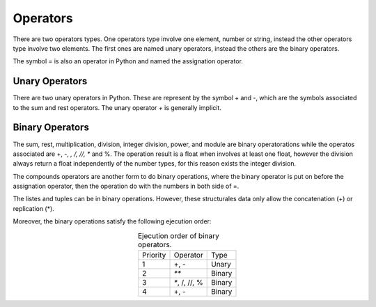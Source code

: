 Operators
---------

There are two operators types. One operators type involve one element, number or string, instead the other operators type involve two elements. The first ones are named unary operators, instead the others are the binary operators.

The symbol *=* is also an operator in Python and named the assignation operator.


Unary Operators
^^^^^^^^^^^^^^^

There are two unary operators in Python. These are represent by the symbol + and -, which are the symbols associated to the sum and rest operators. The unary operator *+* is generally implicit.

.. code-block:: python
   :caption: Unary operators.

   # + example
   one = 1
   one = +1
   # - example
   minus_one = -1


Binary Operators
^^^^^^^^^^^^^^^^

The sum, rest, multiplication, division, integer division, power, and module are binary operatorations while the operatos associated are +, -, *, /, //, ** and %. The operation result is a float when involves at least one float, however the division always return a float independently of the number types, for this reason exists the integer division.

.. code-block:: python
   :caption: Binary operators.

   # + example
   three = 1 + 2
   # - example
   one = 2. - 1. 
   # * example
   two = 1 * 2.
   # / example
   two = 2 / 1 
   # // example
   two = 2 // 1
   # ** example
   four = 2**2
   # % example
   one = 3%2

The compounds operators are another form to do binary operations, where the binary operator is put on before the assignation operator, then the operation do with the numbers in both side of =. 

.. code-block:: python
   :caption: Binary operators with compounds operators.

   # + example
   three = 2
   three += 1
   # - example
   one = 2
   one -= 1. 
   # * example
   two = 1
   two *= 2.
   # / example
   two = 2
   two /= 1
   # // example
   two // =  1
   # ** example
   four = 2
   four **= 2
   # % example
   one = 3
   one %= 2

The listes and tuples can be in binary operations. However, these structurales data only allow the concatenation (+) or replication (*).

.. code-block:: python
   :caption: Binary operators over listes and tuples.

   # + examples
   two_tuples = (2, 3) + (4, 5)   # = (2, 3, 4, 5)
   two_tuples =  2, 3 + 4, 5      # = (2, 3, 4, 5)
   two_list   =  [2, 3] + [4, 5]  # = [2, 3, 4, 5]
   # * examples
   two_tuples = (2, 3) * 2   # = (2, 3, 2, 3)
   two_list   =  [2, 3] * 2  # = [2, 3, 2, 3]

Moreover, the binary operations satisfy the following ejecution order:

.. table:: Ejecution order of binary operators. 
   :align: center

   +-------------+-------------+---------+
   | Priority    | Operator    |  Type   |
   +-------------+-------------+---------+
   |     1       | +, -        | Unary   |
   +-------------+-------------+---------+
   |     2       |  `**`       |  Binary |
   +-------------+-------------+---------+
   |     3       |`*`, /, //, %|  Binary | 
   +-------------+-------------+---------+
   |     4       |  +, -       |  Binary | 
   +-------------+-------------+---------+